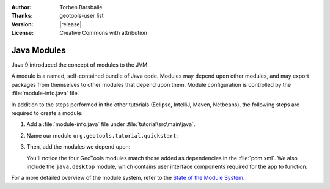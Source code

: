 :Author: Torben Barsballe
:Thanks: geotools-user list
:Version: |release|
:License: Creative Commons with attribution

**********************
 Java Modules 
**********************

Java 9 introduced the concept of modules to the JVM. 

A module is a named, self-contained bundle of Java code. Modules may depend upon other modules, and may export packages from themselves to other modules that depend upon them. Module configuration is controlled by the :file:`module-info.java` file.

In addition to the steps performed in the other tutorials (Eclipse, IntelliJ, Maven, Netbeans), the following steps are required to create a module:

#. Add a :file:`module-info.java` file under :file:`tutorial\src\main\java`. 

#. Name our module ``org.geotools.tutorial.quickstart``:

   .. code-block:: java
        module org.geotools.tutorial.quickstart { }
#. Then, add the modules we depend upon:

   .. literalinclude:: artifacts/module-info.java
      :language: java

   You'll notice the four GeoTools modules match those added as dependencies in the :file:`pom.xml`. We also include the ``java.desktop`` module, which contains user interface components required for the app to function.

For a more detailed overview of the module system, refer to the `State of the Module System <http://openjdk.java.net/projects/jigsaw/spec/sotms/>`_.

